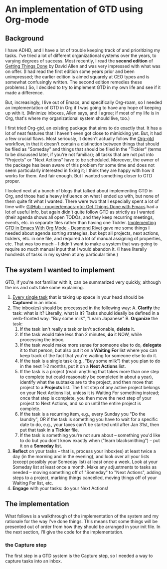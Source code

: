 
* An implementation of GTD using Org-mode

** Background
I have ADHD, and I have a lot of trouble keeping track of and prioritizing my tasks. I've tried a lot of different organizational systems over the years, to varying degrees of success. Most recently, I read the *second edition* of _Getting Things Done_ by David Allen and was very impressed with what was on offer. (I had read the first edition some years prior and been unimpressed; the earlier edition is aimed squarely at CEO types and is somewhat confusingly written. The second edition remedies these problems.) So, I decided to try to implement GTD in my own life and see if it made a difference.

But, increasingly, I live out of Emacs, and specifically Org-roam, so I needed an implementation of GTD in Org if I was going to have any hope of keeping up with it. (Minimize inboxes, Allen says, and I agree; if most of my life is in Org, that's where my organizational system should live, too.)

I first tried Org-gtd, an existing package that aims to do exactly that. It has a lot of neat features that I haven't even got close to mimicking yet. But, it had a few crucial flaws. Most seriously, it doesn't actually follow the [[https://github.com/Trevoke/org-gtd.el][Org-gtd]] workflow, in that it doesn't contain a distinction between things that should be filed as "Someday" and things that should be filed in the "Tickler" (terms to be discussed later, if you're not familiar); all tasks that are not put into "Projects" or "Next Actions" have to be scheduled. Moreover, the owner of the package has been aware of this problem for some time and does not seem particularly interested in fixing it; I think they are happy with how it works for them. And fair enough. But I wanted something closer to GTD proper.

I looked next at a bunch of blogs that talked about implementing GTD in Org, and those had a heavy influence on what I ended up with, but none of them quite fit what I wanted. There were two that I especially spent a lot of time with:  [[https://github.com/rougier/emacs-gtd][GitHub - rougier/emacs-gtd: Get Things Done with Emacs]] had a lot of useful info, but again didn't quite follow GTD as strictly as I wanted (their agenda shows all open TODOs, and they keep recurring meetings, events, etc. in separate files rather than having one Tickler. [[https://desmondrivet.com/2023/12/05/gtd-org-mode][Implementing GTD in Emacs With Org Mode - Desmond Rivet]] gave me some things I needed about agenda sorting strategies, but kept all projects, next actions, ticklers, etc. in one file, and required a lot of manual assigning of properties, etc. That was too much -- I didn't want to make a system that was going to require so much manual input that I would abandon it. (I have literally hundreds of tasks in my system at any particular time.)

** The system I wanted to implement

GTD, if you're not familiar with it, can be summarized very quickly, although the ins and outs take some explaining.

1. _Every single task_ that is taking up space in your head should be *Captured* in an inbox.
2. The inbox(es) should be processsed in the following way:
       A. *Clarify* the task: what is it? Literally, what is it? Tasks should ideally be defined in a verb-fronted way: "Buy some milk", "Learn Japanese"
       B. *Organize* the task:
              1. If the task isn't really a task or isn't actionable, *delete* it.
              2. If the task would take less than 2 minutes, *do* it NOW, while processing the inbox.
              3. If the task would make more sense for someone else to do, *delegate* it to that person, but also put it on a *Waiting For* list where you can keep track of the fact that you're waiting for someone else to do it.
              4. If the task is a single task (e.g., "Buy some milk") that you plan to do in the next 1-2 months, put it on a *Next* *Actions* list.
              5. If the task is a project (read: anything that takes more than one step to complete but could reasonably be completed in about a year), identify what the subtasks are to the project, and then move that project to a *Projects* list. The first step of any active project belongs on your Next Actions list, unless it is Waiting For something instead; once that step is complete, you then move the next step of your project to Next Actions, and so on until the entire project is complete.
              6. If the task is a recurring item, e.g., every Sunday you "Do the laundry", OR if the task is something you have to wait for a specific date to do, e.g., your taxes can't be started until after Jan 31st, then put that task in a *Tickler* file.
              7. If the task is something you're not sure about -- something you'd like to do but you don't know exactly when ("learn blacksmithing") -- put it on a *Someday* list.
3. *Reflect* on your tasks -- that is, process your inbox(es) at least twice a day (in the morning and in the evening), and look over all your lists (except possibly your Someday list) at least once a week. Look at your Someday list at least once a month. Make any adjustments to tasks as needed -- moving something off of "Someday" to "Next Actions", adding steps to a project, marking things cancelled, moving things off of your Waiting For list, etc.
4. *Engage* with your tasks: do your Next Actions!

** The implementation

What follows is a walkthrough of the implementation of the system and my rationale for the way I've done things. This means that some things will be presented out of order from how they should be arranged in your init file. In the next section, I'll give the code for the implementation.

*** the Capture step
The first step in a GTD system is the Capture step, so I needed a way to capture tasks into an inbox.
